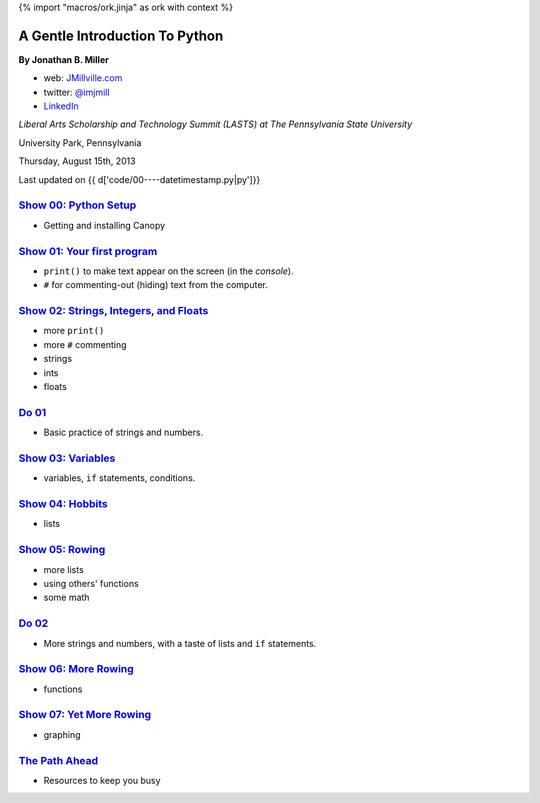 {% import "macros/ork.jinja" as ork with context %}

A Gentle Introduction To Python
*********************************

**By Jonathan B. Miller**

* web: `JMillville.com <http://jmillville.com>`_
* twitter: `@imjmill <https://twitter.com/imjmill>`_
* `LinkedIn <http://linkedin.com/in/jmill>`_

*Liberal Arts Scholarship and Technology Summit (LASTS) at The Pennsylvania State University*

University Park, Pennsylvania

Thursday, August 15th, 2013

Last updated on {{ d['code/00----datetimestamp.py|py']}}


`Show 00: Python Setup <show00.html>`_
~~~~~~~~~~~~~~~~~~~~~~~~~~~~~~~~~~~~~~~~~~

* Getting and installing Canopy


`Show 01: Your first program <show01.html>`_
~~~~~~~~~~~~~~~~~~~~~~~~~~~~~~~~~~~~~~~~~~~~~~~~~~~

* ``print()`` to make text appear on the screen (in the *console*).
* ``#`` for commenting-out (hiding) text from the computer.

`Show 02: Strings, Integers, and Floats <show02.html>`_
~~~~~~~~~~~~~~~~~~~~~~~~~~~~~~~~~~~~~~~~~~~~~~~~~~~~~~~~~~~

* more ``print()``
* more ``#`` commenting
* strings
* ints
* floats

`Do 01 <do01.html>`_
~~~~~~~~~~~~~~~~~~~~~~~~~~~~~~

* Basic practice of strings and numbers.


`Show 03: Variables <show03.html>`_
~~~~~~~~~~~~~~~~~~~~~~~~~~~~~~~~~~~~~~~~

* variables, ``if`` statements, conditions.

`Show 04: Hobbits <show04.html>`_
~~~~~~~~~~~~~~~~~~~~~~~~~~~~~~~~~~~~~~

* lists

`Show 05: Rowing <show05.html>`_
~~~~~~~~~~~~~~~~~~~~~~~~~~~~~~~~~~

* more lists
* using others' functions
* some math

`Do 02 <do02.html>`_
~~~~~~~~~~~~~~~~~~~~~~~~~~~~~~

* More strings and numbers, with a taste of lists and ``if`` statements.


`Show 06: More Rowing <show06.html>`_
~~~~~~~~~~~~~~~~~~~~~~~~~~~~~~~~~~~~~~~~

* functions

`Show 07: Yet More Rowing <show07.html>`_
~~~~~~~~~~~~~~~~~~~~~~~~~~~~~~~~~~~~~~~~~~~~

* graphing


`The Path Ahead <next.html>`_
~~~~~~~~~~~~~~~~~~~~~~~~~~~~~~~

* Resources to keep you busy

